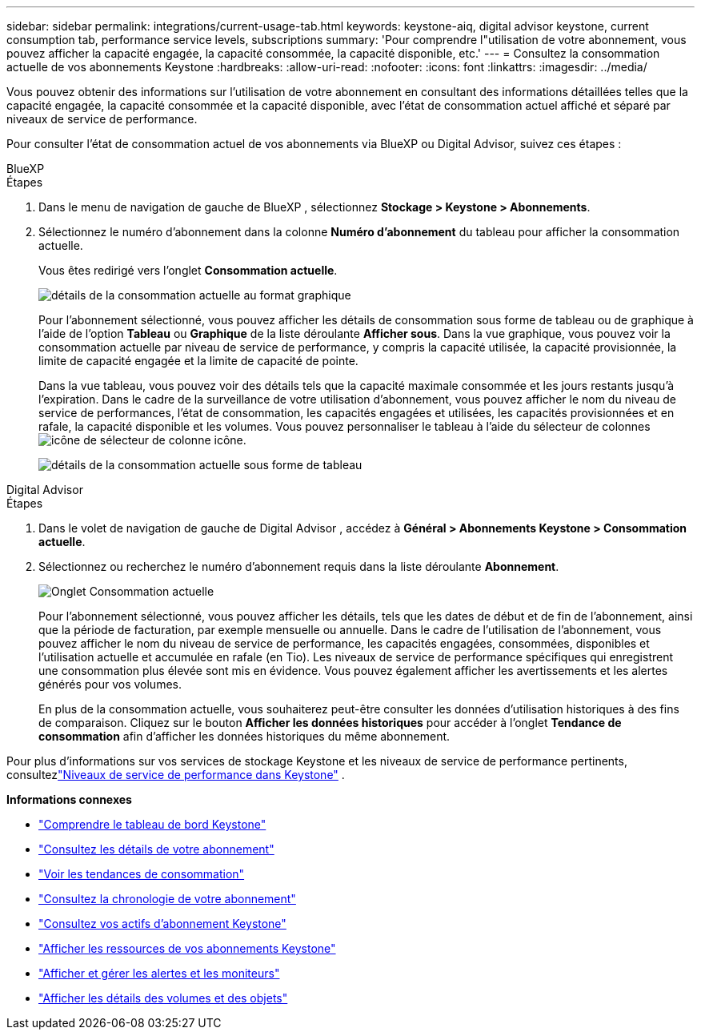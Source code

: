 ---
sidebar: sidebar 
permalink: integrations/current-usage-tab.html 
keywords: keystone-aiq, digital advisor keystone, current consumption tab, performance service levels, subscriptions 
summary: 'Pour comprendre l"utilisation de votre abonnement, vous pouvez afficher la capacité engagée, la capacité consommée, la capacité disponible, etc.' 
---
= Consultez la consommation actuelle de vos abonnements Keystone
:hardbreaks:
:allow-uri-read: 
:nofooter: 
:icons: font
:linkattrs: 
:imagesdir: ../media/


[role="lead"]
Vous pouvez obtenir des informations sur l'utilisation de votre abonnement en consultant des informations détaillées telles que la capacité engagée, la capacité consommée et la capacité disponible, avec l'état de consommation actuel affiché et séparé par niveaux de service de performance.

Pour consulter l'état de consommation actuel de vos abonnements via BlueXP ou Digital Advisor, suivez ces étapes :

[role="tabbed-block"]
====
.BlueXP
--
.Étapes
. Dans le menu de navigation de gauche de BlueXP , sélectionnez *Stockage > Keystone > Abonnements*.
. Sélectionnez le numéro d'abonnement dans la colonne *Numéro d'abonnement* du tableau pour afficher la consommation actuelle.
+
Vous êtes redirigé vers l'onglet *Consommation actuelle*.

+
image:bxp-current-consumption-graph.png["détails de la consommation actuelle au format graphique"]

+
Pour l'abonnement sélectionné, vous pouvez afficher les détails de consommation sous forme de tableau ou de graphique à l'aide de l'option *Tableau* ou *Graphique* de la liste déroulante *Afficher sous*.  Dans la vue graphique, vous pouvez voir la consommation actuelle par niveau de service de performance, y compris la capacité utilisée, la capacité provisionnée, la limite de capacité engagée et la limite de capacité de pointe.

+
Dans la vue tableau, vous pouvez voir des détails tels que la capacité maximale consommée et les jours restants jusqu'à l'expiration.  Dans le cadre de la surveillance de votre utilisation d'abonnement, vous pouvez afficher le nom du niveau de service de performances, l'état de consommation, les capacités engagées et utilisées, les capacités provisionnées et en rafale, la capacité disponible et les volumes.  Vous pouvez personnaliser le tableau à l'aide du sélecteur de colonnesimage:column-selector.png["icône de sélecteur de colonne"] icône.

+
image:bxp-current-consumption-table.png["détails de la consommation actuelle sous forme de tableau"]



--
.Digital Advisor
--
.Étapes
. Dans le volet de navigation de gauche de Digital Advisor , accédez à *Général > Abonnements Keystone > Consommation actuelle*.
. Sélectionnez ou recherchez le numéro d'abonnement requis dans la liste déroulante *Abonnement*.
+
image:aiq-ks-dtls-4.png["Onglet Consommation actuelle"]

+
Pour l'abonnement sélectionné, vous pouvez afficher les détails, tels que les dates de début et de fin de l'abonnement, ainsi que la période de facturation, par exemple mensuelle ou annuelle.  Dans le cadre de l'utilisation de l'abonnement, vous pouvez afficher le nom du niveau de service de performance, les capacités engagées, consommées, disponibles et l'utilisation actuelle et accumulée en rafale (en Tio).  Les niveaux de service de performance spécifiques qui enregistrent une consommation plus élevée sont mis en évidence.  Vous pouvez également afficher les avertissements et les alertes générés pour vos volumes.

+
En plus de la consommation actuelle, vous souhaiterez peut-être consulter les données d'utilisation historiques à des fins de comparaison.  Cliquez sur le bouton *Afficher les données historiques* pour accéder à l'onglet *Tendance de consommation* afin d'afficher les données historiques du même abonnement.



--
====
Pour plus d'informations sur vos services de stockage Keystone et les niveaux de service de performance pertinents, consultezlink:../concepts/service-levels.html["Niveaux de service de performance dans Keystone"] .

*Informations connexes*

* link:../integrations/dashboard-overview.html["Comprendre le tableau de bord Keystone"]
* link:../integrations/subscriptions-tab.html["Consultez les détails de votre abonnement"]
* link:../integrations/consumption-tab.html["Voir les tendances de consommation"]
* link:../integrations/subscription-timeline.html["Consultez la chronologie de votre abonnement"]
* link:../integrations/assets-tab.html["Consultez vos actifs d'abonnement Keystone"]
* link:../integrations/assets.html["Afficher les ressources de vos abonnements Keystone"]
* link:../integrations/monitoring-alerts.html["Afficher et gérer les alertes et les moniteurs"]
* link:../integrations/volumes-objects-tab.html["Afficher les détails des volumes et des objets"]

